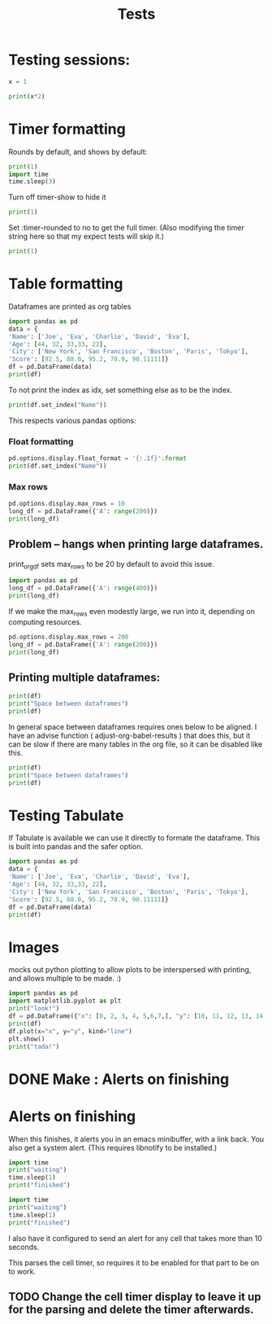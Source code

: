 #+title: Tests

* Testing sessions:
:PROPERTIES:
:header-args: :results output drawer :tangle :session timer_formatting_tests
:END:

#+name: testing_sessions_set_variable
#+begin_src python
x = 1
#+end_src

#+name: testing_sessions_print
#+begin_src python
print(x*2)
#+end_src


* Timer formatting
:PROPERTIES:
:header-args: :results output drawer :python "nix-shell --run python"  :tangle :session timer_formatting_tests
:END:

Rounds by default, and shows by default:

#+name: timer
#+begin_src python
print(1)
import time
time.sleep(3)
#+end_src

Turn off timer-show to hide it

#+name: turn_off_timer
#+begin_src python :timer-show no
print(1)
#+end_src

Set :timer-rounded to no to get the full timer.
(Also modifying the timer string here so that my expect tests will skip it.)

#+name: not_rounded_timer
#+begin_src python :timer-rounded no :timer-string %expect_skip Cell Timer:
print(1)
#+end_src

* Table formatting
:PROPERTIES:
:header-args: :results output drawer :python "nix-shell --run python"  :tangle :session table_formatting :timer-show no
:END:

Dataframes are printed as org tables

#+name: print_table
#+begin_src python :results drawer
import pandas as pd
data = {
'Name': ['Joe', 'Eva', 'Charlie', 'David', 'Eva'],
'Age': [44, 32, 33,33, 22],
'City': ['New York', 'San Francisco', 'Boston', 'Paris', 'Tokyo'],
'Score': [92.5, 88.0, 95.2, 78.9, 90.11111]}
df = pd.DataFrame(data)
print(df)
#+end_src



To not print the index as idx, set something else as to be the index.

#+name: change_table_index
#+begin_src python
print(df.set_index("Name"))
#+end_src


This respects various pandas options:
*** Float formatting


#+name: format_table_floats
#+begin_src python
pd.options.display.float_format = '{:.1f}'.format
print(df.set_index("Name"))
#+end_src

*** Max rows

#+name: limit_table_max_rows
#+begin_src python
pd.options.display.max_rows = 10
long_df = pd.DataFrame({'A': range(200)})
print(long_df)
#+end_src

** Problem -- hangs when printing large dataframes.
:PROPERTIES:
:header-args: :results output drawer :python "nix-shell --run python"  :tangle :session table_formatting_large_dtfs :timer-show no
:END:

print_org_df sets max_rows to be 20 by default to avoid this issue.

#+name: print_long_table
#+begin_src python :tables-auto-align no
import pandas as pd
long_df = pd.DataFrame({'A': range(400)})
print(long_df)
#+end_src

If we make the max_rows even modestly large, we run into it, depending on computing resources.

#+name: print_medium_table
#+begin_src python :tables-auto-align no
pd.options.display.max_rows = 200
long_df = pd.DataFrame({'A': range(200)})
print(long_df)
#+end_src

** Printing multiple dataframes:

#+name: printing_multiple_dataframes
#+begin_src python
print(df)
print("Space between dataframes")
print(df)
#+end_src


In general space between dataframes requires ones below to be aligned.
I have an advise function ( adjust-org-babel-results ) that does this, but it can be slow if there are many tables in the org file, so it can be disabled like this.

#+name: tables_auto_align_off
#+begin_src python :tables-auto-align no
print(df)
print("Space between dataframes")
print(df)
#+end_src


* Testing Tabulate
:PROPERTIES:
:header-args: :results output drawer :python "nix-shell shell_with_tabulate.nix --run python"  :tangle :session test_tabulate :timer-show no
:END:

If Tabulate is available we can use it directly to formate the dataframe. This is built into pandas and the safer option.

#+name print_with_tabulate
#+begin_src python :results drawer
import pandas as pd
data = {
'Name': ['Joe', 'Eva', 'Charlie', 'David', 'Eva'],
'Age': [44, 32, 33,33, 22],
'City': ['New York', 'San Francisco', 'Boston', 'Paris', 'Tokyo'],
'Score': [92.5, 88.0, 95.2, 78.9, 90.11111]}
df = pd.DataFrame(data)
print(df)
#+end_src

* Images
:PROPERTIES:
:header-args: :results output drawer :python "nix-shell --run python"  :tangle :session project_images :timer-show no
:END:

mocks out python plotting to allow plots to be interspersed with printing, and allows multiple to be made. :)

#+name: table_with_plot_and_text
#+begin_src python :results drawer
import pandas as pd
import matplotlib.pyplot as plt
print("look!")
df = pd.DataFrame({"x": [0, 2, 3, 4, 5,6,7,], "y": [10, 11, 12, 13, 14,15,16]})
print(df)
df.plot(x="x", y="y", kind="line")
plt.show()
print("tada!")
#+end_src

* DONE Make : Alerts on finishing
* Alerts on finishing
:PROPERTIES:
:header-args: :results output drawer :python "nix-shell --run python"  :tangle :session alerts_on_finish :timer-show no
:END:

When this finishes, it alerts you in an emacs minibuffer, with a link back.
You also get a system alert. (This requires libnotify to be installed.)

#+begin_src python :alert yes
import time
print("waiting")
time.sleep(1)
print("finished")
#+end_src

#+begin_src python
import time
print("waiting")
time.sleep(1)
print("finished")
#+end_src

I also have it configured to send an alert for any cell that takes more than 10 seconds.

This parses the cell timer, so requires it to be enabled for that part to be on to work.
** TODO Change the cell timer display to leave it up for the parsing and delete the timer afterwards.
